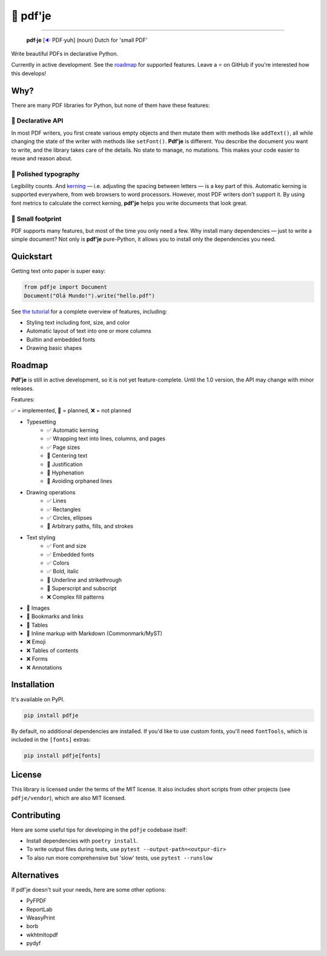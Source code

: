 🌷 pdf'je
=========

.. image:: https://img.shields.io/pypi/v/pdfje.svg?style=flat-square
   :target: https://pypi.python.org/pypi/pdfje

.. image:: https://img.shields.io/pypi/l/pdfje.svg?style=flat-square
   :target: https://pypi.python.org/pypi/pdfje

.. image:: https://img.shields.io/pypi/pyversions/pdfje.svg?style=flat-square
   :target: https://pypi.python.org/pypi/pdfje

.. image:: https://img.shields.io/readthedocs/pdfje.svg?style=flat-square
   :target: http://pdfje.readthedocs.io/

.. image:: https://img.shields.io/badge/code%20style-black-000000.svg?style=flat-square
   :target: https://github.com/psf/black

-----

  **pdf·je** [`🔉 <https://upload.wikimedia.org/wikipedia/commons/a/ac/Nl-pdf%27je.ogg>`_ PDF·yuh] (noun) Dutch for 'small PDF'

Write beautiful PDFs in declarative Python.

Currently in active development. See the roadmap_ for supported features.
Leave a ⭐️ on GitHub if you're interested how this develops!

Why?
----

There are many PDF libraries for Python, but none of them
have these features:

🧩 Declarative API
~~~~~~~~~~~~~~~~~~

In most PDF writers, you first create various empty objects and
then mutate them with methods like ``addText()``,
all while changing the state of the writer with methods like ``setFont()``.
**Pdf'je** is different. You describe the document you want to write,
and the library takes care of the details. No state to manage, no mutations.
This makes your code easier to reuse and reason about.

📐 Polished typography
~~~~~~~~~~~~~~~~~~~~~~

Legibility counts. And `kerning <https://en.wikipedia.org/wiki/Kerning>`_
— i.e. adjusting the spacing between letters — is a key part of this.
Automatic kerning is supported everywhere, from web browsers to word processors.
However, most PDF writers don't support it.
By using font metrics to calculate the correct kerning,
**pdf'je** helps you write documents that look great.

🎈 Small footprint
~~~~~~~~~~~~~~~~~~

PDF supports many features, but most of the time you only need a few.
Why install many dependencies — just to write a simple document?
Not only is **pdf'je** pure-Python, it allows you to
install only the dependencies you need.


Quickstart
----------

Getting text onto paper is super easy:

.. code-block:: python

  from pdfje import Document
  Document("Olá Mundo!").write("hello.pdf")

See `the tutorial <https://pdfje.rtfd.io/en/latest/tutorial.html>`_
for a complete overview of features, including:

- Styling text including font, size, and color
- Automatic layout of text into one or more columns
- Builtin and embedded fonts
- Drawing basic shapes

.. _roadmap:

Roadmap
-------

**Pdf'je** is still in active development,
so it is not yet feature-complete.
Until the 1.0 version, the API may change with minor releases.

Features:

✅ = implemented, 🚧 = planned, ❌ = not planned

- Typesetting
    - ✅ Automatic kerning
    - ✅ Wrapping text into lines, columns, and pages
    - ✅ Page sizes
    - 🚧 Centering text
    - 🚧 Justification
    - 🚧 Hyphenation
    - 🚧 Avoiding orphaned lines
- Drawing operations
    - ✅ Lines
    - ✅ Rectangles
    - ✅ Circles, ellipses
    - 🚧 Arbitrary paths, fills, and strokes
- Text styling
    - ✅ Font and size
    - ✅ Embedded fonts
    - ✅ Colors
    - ✅ Bold, italic
    - 🚧 Underline and strikethrough
    - 🚧 Superscript and subscript
    - ❌ Complex fill patterns
- 🚧 Images
- 🚧 Bookmarks and links
- 🚧 Tables
- 🚧 Inline markup with Markdown (Commonmark/MyST)
- ❌ Emoji
- ❌ Tables of contents
- ❌ Forms
- ❌ Annotations

Installation
------------

It's available on PyPI.

.. code-block:: bash

  pip install pdfje

By default, no additional dependencies are installed.
If you'd like to use custom fonts, you'll need ``fontTools``,
which is included in the ``[fonts]`` extras:

.. code-block:: bash

   pip install pdfje[fonts]

License
-------

This library is licensed under the terms of the MIT license.
It also includes short scripts from other projects (see ``pdfje/vendor``),
which are also MIT licensed.

Contributing
------------

Here are some useful tips for developing in the ``pdfje`` codebase itself:

- Install dependencies with ``poetry install``.
- To write output files during tests, use ``pytest --output-path=<outpur-dir>``
- To also run more comprehensive but 'slow' tests, use ``pytest --runslow``

Alternatives
------------

If pdf'je doesn't suit your needs, here are some other options:

- PyFPDF
- ReportLab
- WeasyPrint
- borb
- wkhtmltopdf
- pydyf
